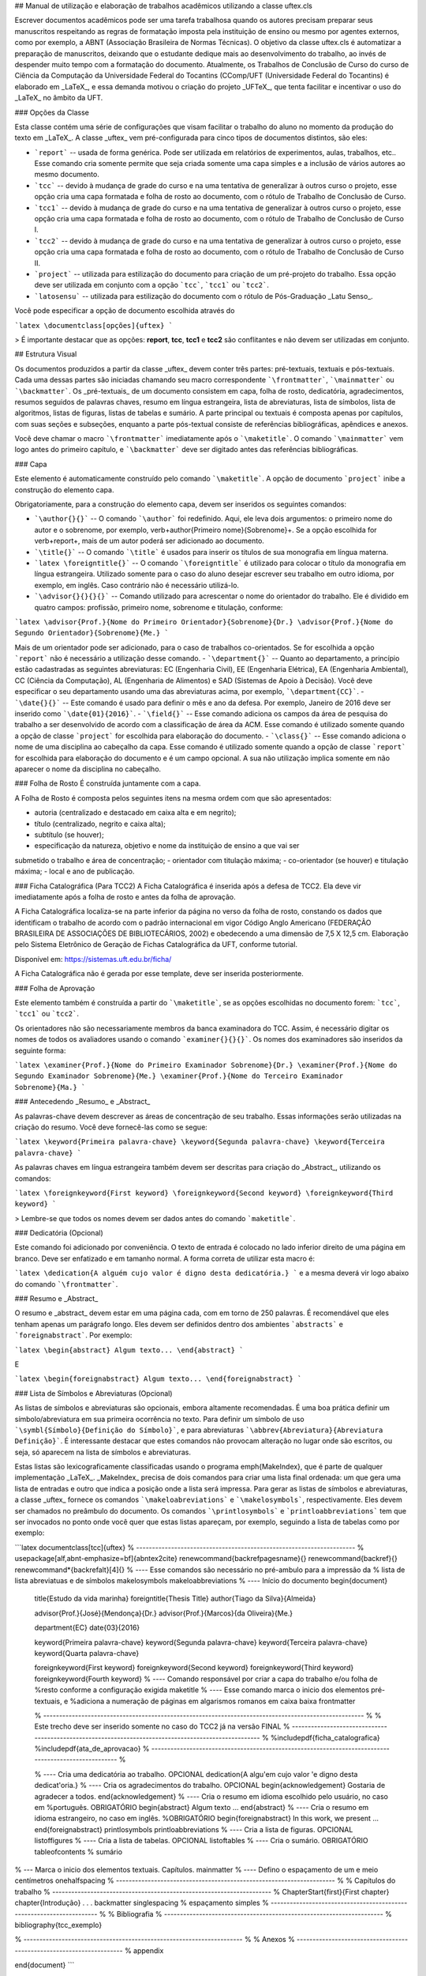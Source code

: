 ## Manual de utilização e elaboração de trabalhos acadêmicos utilizando a classe uftex.cls

Escrever documentos acadêmicos pode ser uma tarefa trabalhosa quando os autores precisam preparar seus manuscritos respeitando as regras de formatação imposta pela instituição de ensino ou mesmo por agentes externos, como por exemplo, a ABNT (Associação Brasileira de Normas Técnicas). O objetivo da classe uftex.cls é automatizar a preparação de manuscritos, deixando que o estudante dedique mais ao desenvolvimento do trabalho, ao invés de despender muito tempo com a formatação do documento. Atualmente, os Trabalhos de Conclusão de Curso do curso de Ciência da Computação da Universidade Federal do Tocantins (CComp/UFT (Universidade Federal do Tocantins) é elaborado em _LaTeX_, e essa demanda motivou o criação do projeto _UFTeX_, que tenta facilitar e incentivar o uso do _LaTeX_ no âmbito da UFT.

### Opções da Classe


Esta classe contém uma série de configurações que visam facilitar o trabalho do aluno no momento da produção do texto em _LaTeX_. 
A classe _uftex_ vem pré-configurada para cinco tipos de documentos distintos, são eles:

- ```report``` --  usada de forma genérica. Pode ser utilizada em relatórios de experimentos, aulas, trabalhos, etc.. Esse comando cria somente permite que seja criada somente uma capa simples e a inclusão de vários autores ao mesmo documento.
- ```tcc``` -- devido à mudança de grade do curso e na uma tentativa de generalizar à outros curso o projeto, esse opção cria uma capa formatada e folha de rosto ao documento, com o rótulo de Trabalho de Conclusão de Curso.
- ```tcc1``` -- devido à mudança de grade do curso e na uma tentativa de generalizar à outros curso o projeto, esse opção cria uma capa formatada e folha de rosto ao documento, com o rótulo de Trabalho de Conclusão de Curso I.
- ```tcc2``` -- devido à mudança de grade do curso e na uma tentativa de generalizar à outros curso o projeto, esse opção cria uma capa formatada e folha de rosto ao documento, com o rótulo de Trabalho de Conclusão de Curso II.
- ```project``` -- utilizada para estilização do documento para criação de um pré-projeto do trabalho. Essa opção deve ser utilizada em conjunto com a opção ```tcc```, ```tcc1``` ou ```tcc2```.
- ```latosensu``` -- utilizada para estilização do documento com o rótulo de Pós-Graduação _Latu Senso_.

Você pode especificar a opção de documento escolhida através do 

```latex
\documentclass[opções]{uftex}
```

> É importante destacar que as opções: **report**, **tcc**, **tcc1** e **tcc2** são conflitantes e não devem ser utilizadas em conjunto.


## Estrutura Visual

Os documentos produzidos a partir da classe _uftex_ devem conter três partes: pré-textuais, textuais e pós-textuais. Cada uma dessas partes são iniciadas chamando seu macro correspondente ```\frontmatter```, ```\mainmatter``` ou ```\backmatter```. Os _pré-textuais_ de um documento consistem em capa, folha de rosto, dedicatória, agradecimentos, resumos seguidos de palavras chaves, resumo em língua estrangeira, lista de abreviaturas, lista de símbolos, lista de algoritmos, listas de figuras, listas de tabelas e sumário. A parte principal ou textuais é composta apenas por capítulos, com suas seções e subseções, enquanto a parte pós-textual consiste de referências bibliográficas, apêndices e anexos.

Você deve chamar o macro ```\frontmatter``` imediatamente após o ```\maketitle```. O comando ```\mainmatter``` vem logo antes do primeiro capítulo, e ```\backmatter``` deve ser digitado antes das referências bibliográficas.

### Capa 

Este elemento é automaticamente construído pelo comando ```\maketitle```. A opção de documento ```project``` inibe a construção do elemento capa.

Obrigatoriamente, para a construção do elemento capa, devem ser inseridos os seguintes comandos:

- ```\author{}{}``` -- O comando ```\author``` foi redefinido. Aqui, ele leva dois argumentos: o primeiro nome do autor e o sobrenome, por exemplo, \verb+\author{Primeiro nome}{Sobrenome}+. Se a opção escolhida for \verb+report+, mais de um autor poderá ser adicionado ao documento.
- ```\title{}``` -- O comando ```\title```  é usados para inserir os títulos de sua monografia em língua materna.
-  ```latex \foreigntitle{}``` -- O comando ```\foreigntitle``` é utilizado para colocar o título da monografia em língua estrangeira. Utilizado somente para o caso do aluno desejar escrever seu trabalho em outro idioma, por exemplo, em inglês. Caso contrário não é necessário utilizá-lo.
- ```\advisor{}{}{}{}``` -- Comando utilizado para acrescentar o nome do orientador do trabalho. Ele é dividido em quatro campos: profissão, primeiro nome, sobrenome e titulação, conforme:

```latex
\advisor{Prof.}{Nome do Primeiro Orientador}{Sobrenome}{Dr.}
\advisor{Prof.}{Nome do Segundo Orientador}{Sobrenome}{Me.}
```

Mais de um orientador pode ser adicionado, para o caso de trabalhos co-orientados. Se for escolhida a opção ```report``` não é necessário a utilização desse comando.
- ```\department{}``` -- Quanto ao departamento, a princípio estão cadastradas as seguintes abreviaturas: EC (Engenharia Civil), EE (Engenharia Elétrica), EA (Engenharia Ambiental), CC (Ciência da Computação), AL (Engenharia de Alimentos) e SAD (Sistemas de Apoio à Decisão). Você deve especificar o seu departamento usando uma das abreviaturas acima, por exemplo, ```\department{CC}```.
- ```\date{}{}``` -- Este comando é usado para definir o mês e ano da defesa. Por exemplo, Janeiro de 2016 deve ser inserido como ```\date{01}{2016}```.
- ```\field{}``` -- Esse comando adiciona os campos da área de pesquisa do trabalho a ser desenvolvido de acordo com a classificação de área da ACM. Esse comando é utilizado somente quando a opção de classe ```project``` for escolhida para elaboração do documento.
- ```\class{}``` -- Esse comando adiciona o nome de uma disciplina ao cabeçalho da capa. Esse comando é utilizado somente quando a opção de classe ```report``` for escolhida para elaboração do documento e é um campo opcional. A sua não utilização implica somente em não aparecer o nome da disciplina no cabeçalho.

### Folha de Rosto
É construída juntamente com a capa.

A Folha de Rosto é composta pelos seguintes itens na mesma ordem com que são apresentados:

- autoria (centralizado e destacado em caixa alta e em negrito);
- título (centralizado, negrito e caixa alta);
- subtítulo (se houver);
- especificação da natureza, objetivo e nome da instituição de ensino a que vai ser
submetido o trabalho e área de concentração;
- orientador com titulação máxima;
- co-orientador (se houver) e titulação máxima;
- local e ano de publicação.


### Ficha Catalográfica (Para TCC2)
A Ficha Catalográfica é inserida após a defesa de TCC2. Ela deve vir imediatamente após a folha de rosto e antes da folha de aprovação.

A Ficha Catalográfica localiza-se na parte inferior da página no verso da folha de rosto, constando os dados que identificam o trabalho de acordo com o padrão internacional em vigor Código Anglo Americano (FEDERAÇÃO BRASILEIRA DE ASSOCIAÇÕES DE
BIBLIOTECÁRIOS, 2002) e obedecendo a uma dimensão de 7,5 X 12,5 cm. Elaboração pelo
Sistema Eletrônico de Geração de Fichas Catalográfica da UFT, conforme tutorial.

Disponível em: https://sistemas.uft.edu.br/ficha/

A Ficha Catalográfica não é gerada por esse template, deve ser inserida posteriormente.


### Folha de Aprovação


Este elemento também é construída a partir do ```\maketitle```, se as opções escolhidas no documento forem: ```tcc```, ```tcc1``` ou ```tcc2```. 
	
Os orientadores não são necessariamente membros da banca examinadora do TCC. Assim, é necessário digitar os nomes de todos os avaliadores usando o comando ```examiner{}{}{}```. Os nomes dos examinadores são inseridos da seguinte forma:

```latex
\examiner{Prof.}{Nome do Primeiro Examinador Sobrenome}{Dr.}
\examiner{Prof.}{Nome do Segundo Examinador Sobrenome}{Me.}
\examiner{Prof.}{Nome do Terceiro Examinador Sobrenome}{Ma.}
```

### Antecedendo _Resumo_ e _Abstract_

As palavras-chave devem descrever as áreas de concentração de seu trabalho. Essas informações serão utilizadas na criação do resumo. Você deve fornecê-las como se segue:

```latex
\keyword{Primeira palavra-chave}
\keyword{Segunda palavra-chave}
\keyword{Terceira palavra-chave}
```


As palavras chaves em língua estrangeira também devem ser descritas para criação do _Abstract_, utilizando os comandos:

```latex
\foreignkeyword{First keyword}
\foreignkeyword{Second keyword}
\foreignkeyword{Third keyword}
```

> Lembre-se que todos os nomes devem ser dados antes do comando ```maketitle```.

### Dedicatória (Opcional)

Este comando foi adicionado por conveniência. O texto de entrada é colocado no lado inferior direito de uma página em branco. Deve ser enfatizado e em tamanho normal. A forma correta de utilizar esta macro é:

```latex
\dedication{A alguém cujo valor é digno desta dedicatória.}
```
e a mesma deverá vir logo abaixo do comando ```\frontmatter```.


### Resumo e _Abstract_

O resumo e _abstract_ devem estar em uma página cada, com em torno de 250 palavras. É recomendável que eles tenham apenas um parágrafo longo. Eles devem ser definidos dentro dos ambientes ```abstracts``` e ```foreignabstract```. Por exemplo:

```latex
\begin{abstract}
Algum texto...    
\end{abstract}
```

E

```latex
\begin{foreignabstract}
Algum texto...    
\end{foreignabstract}
```


### Lista de Símbolos e Abreviaturas (Opcional)

As listas de símbolos e abreviaturas são opcionais, embora altamente recomendadas.
É uma boa prática definir um símbolo/abreviatura em sua primeira ocorrência no texto. Para definir um símbolo de uso ```\symbl{Símbolo}{Definição do Símbolo}```, e para abreviaturas ```\abbrev{Abreviatura}{Abreviatura Definição}```.
É interessante destacar que estes comandos não provocam alteração no lugar onde são escritos, ou seja, só aparecem na lista de símbolos e abreviaturas.

Estas listas são lexicograficamente classificadas usando o programa \emph{MakeIndex}, que é parte de qualquer implementação _LaTeX_. _MakeIndex_ precisa de dois comandos para criar uma lista final ordenada: um que gera uma lista de entradas e outro que indica a posição onde a lista será impressa. Para gerar as listas de símbolos e abreviaturas, a classe _uftex_ fornece os comandos ```\makeloabreviations``` e ```\makelosymbols```, respectivamente. Eles devem ser chamados no preâmbulo do documento. Os comandos ```\printlosymbols``` e ```printloabbreviations``` tem que ser invocados no ponto onde você quer que estas listas apareçam, por exemplo, seguindo a lista de tabelas como por exemplo:

```latex
\documentclass[tcc]{uftex}
% --------------------------------------------------------------------- %
\usepackage[alf,abnt-emphasize=bf]{abntex2cite}
\renewcommand{\backrefpagesname}{}
\renewcommand{\backref}{}
\renewcommand*{\backrefalt}[4]{}
% ----  Esse comandos são necessário no pré-ambulo para a impressão da
% lista de lista abreviatuas e de símbolos
\makelosymbols
\makeloabbreviations
% ---- Início do documento
\begin{document}
  \title{Estudo da vida marinha}
  \foreigntitle{Thesis Title}
  \author{Tiago da Silva}{Almeida}
  
  \advisor{Prof.}{José}{Mendonça}{Dr.}
  \advisor{Prof.}{Marcos}{da Oliveira}{Me.}

  \department{EC}
  \date{03}{2016}

  \keyword{Primeira palavra-chave}
  \keyword{Segunda palavra-chave}
  \keyword{Terceira palavra-chave}
  \keyword{Quarta palavra-chave}

  \foreignkeyword{First keyword}
  \foreignkeyword{Second keyword}
  \foreignkeyword{Third keyword}
  \foreignkeyword{Fourth keyword}
  % ---- Comando responsável por criar a capa do trabalho e/ou folha de
  %resto conforme a configuração exigida
  \maketitle
  % ---- Esse comando marca o inicio dos elementos pré-textuais, e
  %adiciona a numeração de páginas em algarismos romanos em caixa baixa
  \frontmatter
  
  % ----------------------------------------------------------------------------------------------------- %
  %  Este trecho deve ser inserido somente no caso do TCC2 já na versão FINAL
  % ----------------------------------------------------------------------------------------------------- %
  %\includepdf{ficha_catalografica}
  %\includepdf{ata_de_aprovacao}
  % ----------------------------------------------------------------------------------------------------- %
  
  % ---- Cria uma dedicatória ao trabalho. OPCIONAL
  \dedication{A algu\'em cujo valor \'e digno desta dedicat\'oria.}
  % ---- Cria os agradecimentos do trabalho. OPCIONAL
  \begin{acknowledgement}
  Gostaria de agradecer a todos.
  \end{acknowledgement}
  % ---- Cria o resumo em idioma escolhido pelo usuário, no caso em
  %português. OBRIGATÓRIO
  \begin{abstract}
  Algum texto ...
  \end{abstract}
  % ---- Cria o resumo em idioma estrangeiro, no caso em inglês.
  %OBRIGATÓRIO
  \begin{foreignabstract}
  In this work, we present ...
  \end{foreignabstract}
  \printlosymbols  
  \printloabbreviations
  % ---- Cria a lista de figuras. OPCIONAL
  \listoffigures
  % ---- Cria a lista de tabelas. OPCIONAL
  \listoftables 
  % ---- Cria o sumário. OBRIGATÓRIO
  \tableofcontents % sumário
% --- Marca o inicio dos elementos textuais. Capítulos.
\mainmatter
% ---- Defino o espaçamento de um e meio centímetros
\onehalfspacing
% --------------------------------------------------------------------- %
% Capítulos do trabalho
% --------------------------------------------------------------------- %
\ChapterStart{first}{First chapter}
\chapter{Introdução}
.
.
.
\backmatter 
\singlespacing   % espaçamento simples
% --------------------------------------------------------------------- %
% Bibliografia
% --------------------------------------------------------------------- %
\bibliography{tcc_exemplo}

% --------------------------------------------------------------------- %
% Anexos
% --------------------------------------------------------------------- %
\appendix

\end{document}
```

Uma vez que você compila o _latex_, ele criará dois arquivos com extensões **abx** e **syx**, que contêm dados de entrada \emph{MakeIndex}. Eles devem ser processados com _makeindex_ a fim de obter as listas produzidas corretamente, redirecionando a saída para arquivos com extensão **lab** e **los** respectivamente:

```
makeindex -s uftex.ist -o tcc_exemplo.lab tcc_exemplo.abx
makeindex -s uftex.ist -o tcc_exemplo.los tcc_exemplo.syx
```

Observe a opção **-s** para especificar o estilo **uftex.ist**. Agora, compile o _latex_ duas vezes para obter as referências e está feito. % explicar melhor isso aqui. Especificar com mais clareza a ordem em que os comandos devem ser feitos, ou seja, explicar melhor o processo.

## Elaboração do documento

- **Citações**. Para citações longas com mais de três linhas é possível utilizar o aperfeiçoamento do ambiente \verb+\quote+, como por exemplo:

```latex
\begin{quote}
``Minha citação''
\end{quote}
```

Porém, esse recurso deve ser utilizado com muito cuidado para evitar situação de plágio. 

Caso contrário utilizar \verb+\cite{}+ para citação indireta e \verb+\citeonline{}+ para citação direta.

- **Imagens**. O formato de imagem padrão do _LaTeX_ é a _Encapsulated PostScript_ (EPS). Se você usar PDF _LaTeX_, o formato padrão se torna o PDF, mas você pode igualmente carregar arquivos PNG. Para tal, você deve digitar o nome do arquivo de imagem sem extensão, por exemplo, 

```latex
\begin{figure}
  \caption{Legenda.}\label{chave_para_refencia_cruzada}
  \includegraphics[dimensões]{nome-do-arquivo}
\end{figure}
```

e o pdflatex irá procurar em primeiro lugar um arquivo chamado _nome-do-arquivo.pdf_ e depois para _nome-do-arquivo.png_.

- **Fontes**. A fonte padrão em _LaTeX_ é o _Computer Modern_. Se você quiser uma versão melhorada, considere usar o pacote _lmodern_. Para usar o _Times_, é recomendado carregar o pacote ```mathptmx```. Há também uma versão melhorada da _Times_ disponível com o pacote ```tgtermes```. Você ainda pode usar o tipo de letra _Arial_ com o pacote ```uarial```. 

- **Hyperref**. Ao trabalhar com PDFs, há a possibilidade de adicionar informações extras para o arquivo como o nome do autor, título do documento, assunto, palavras-chave, etc. Isso é feito com facilidade através do pacote ```hyperref```. Também é útil para permitir _hiperlinks_. Felizmente, a classe _uftex_ vai fazer isso automaticamente se o pacote ```hyperref``` for carregado.

- **Impressão**. Para que seu trabalho seja impresso corretamente, você deve garantir que qualquer opção de escala de página (por exemplo, a adequação ou encolhimento para área de impressão) não esteja habilitado. Este tipo de opção, muitas vezes vem em diálogo de impressão de softwares de visualização de documentos.


## Referências Bibliográficas

Sabe-se que os dados bibliográficos podem ser facilmente mantidos com o auxílio do BibTeX. A forma correta de utilizar este recurso é  incluindo suas referências BibTeX sem a extensão **bib**, como no exemplo a seguir:

```latex
\documentclass[tcc2]{uftex}
% --------------------------------------------------------------------- %
\usepackage[alf,abnt-emphasize=bf]{abntex2cite}
\renewcommand{\backrefpagesname}{}
\renewcommand{\backref}{}
\renewcommand*{\backrefalt}[4]{}
% ----  Esse comandos são necessário no pré-ambulo para a impressão da
% lista de lista abreviatuas e de símbolos
\makelosymbols
\makeloabbreviations
% ---- Início do documento
\begin{document}
.
.
.
\backmatter 
\singlespacing   
% --------------------------------------------------------------------- %
% Bibliografia
% --------------------------------------------------------------------- %
\bibliography{tcc_exemplo}
.
.
.
```

> É necessária a inclusão na mesma pasta do projeto os pacotes do `abntex2` para geração das referências bibliográficas de acordo com o padrão _ABNT_.

### Algumas Referências

É muito recomendável a utilização de arquivos _bibtex_ para o gerenciamento de referências a trabalhos. Exemplos de referências com a tag:

- @book: 

```latex
@book{JW82,
 author   = {Richard A. Johnson and Dean W. Wichern},
 title    = {Applied Multivariate Statistical Analysis},
 publisher= {Prentice-Hall},
 year     = {1983}
}
```

- @article (artigos em revistas e jornais): 

```latex
@article{MenaChalco08,
 author   = {Jesús P. Mena-Chalco and Helaine Carrer and Yossi Zana and 
            Roberto M. Cesar-Jr.},
 title    = {Identification of protein coding regions using the modified 
            {G}abor-wavelet transform},
 journal  = {IEEE/ACM Transactions on Computational Biology and Bioinformatics},
 volume   = {5},
 pages    = {198-207},
 year     = {2008},
}
```

- @inProceedings (artigos em congressos): 

```latex
@inproceedings{alves03:simi,
 author   = {Carlos E. R. Alves and Edson N. Cáceres and Frank Dehne and 
            Siang W. Song},
 title    = {A Parallel Wavefront Algorithm for Efficient Biological 
            Sequence Comparison},
 booktitle= {ICCSA '03: The 2003 International Conference on Computational 
            Science and its Applications},
 year     = {2003},
 pages    = {249-258},
 month    = May,
 publisher= {Springer-Verlag}
}
```

- @incollection (coleção de livros, exemplo, As Crônicas de Gelo e Fogo): 

```latex
@InCollection{bobaoglu93:concepts,
 author   = {Ozalp Babaoglu and Keith Marzullo},
 title    = {Consistent Global States of Distributed Systems: Fundamental 
             Concepts and Mechanisms},
 editor   = {Sape Mullender},
 booktitle= {Distributed Systems},
 edition  = {segunda},
 year     = {1993},
 pages    = {55-96}
}
```

- @conference (Congresso): 

```latex
@Conference{bronevetsky02,
 author   = {Greg Bronevetsky and Daniel Marques and Keshav Pingali and 
            Paul Stodghill},
 title    = {Automated application-level checkpointing of {MPI} programs},
 booktitle= {PPoPP '03: Proceedings of the 9th ACM SIGPLAN Symposium on Principles
            and Practice of Parallel Programming},
 year     = {2003},
 pages    = {84-89}
}
```

- @phdThesis: 

```latex
@PhdThesis{garcia01:PhD,
 author   = {Islene C. Garcia},
 title    = {Visões Progressivas de Computações Distribuídas},
 school   = {Instituto de Computação, Universidade de Campinas, Brasil},
 year     = {2001},
 month    = {Dezembro}
}
```

- @mastersThesis: 

```latex
@MastersThesis{schmidt03:MSc,
 author   = {Rodrigo M. Schmidt},
 title    = {Coleta de Lixo para Protocolos de \emph{Checkpointing}},
 school   = {Instituto de Computação, Universidade de Campinas, Brasil},
 year     = {2003},
 month    = Oct
}
```

- @techreport: 

```latex
@Techreport{alvisi99:analysisCIC,
 author   = {Lorenzo Alvisi and Elmootazbellah Elnozahy and Sriram S. Rao and
            Syed A. Husain and Asanka Del Mel},
 title    = {An Analysis of Comunication-Induced Checkpointing},
 institution= {Department of Computer Science, University of Texas at Austin},
 year     = {1999},
 number   = {TR-99-01},
 address  = {Austin, {USA}}
}
```

- @manual: 

```latex
@Manual{CORBA:spec,
 title    = {{CORBA v3.0 Specification}},
 author   = {{Object Management Group}},
 month    = Jul,
 year     = {2002},
 note     = {{OMG Document 02-06-33}}
}
```

- @Misc (O que não se encaixa em nenhum outro caso): 

```latex
@Misc{gridftp,
 author   = {William Allcock},
 title    = {GridFTP protocol specification. Global Grid Forum Recommendation (GFD.20)},
 year     = {2003}
}
```

- @misc (Para referência a artigo online):

```latex
@Misc{fowler04:designDead,
 author   = {Martin Fowler},
 title    = {Is Design Dead?},
 year     = {2004},
 month    = May,
 note     = {Último acesso em 30/1/2010},
 howpublished= {\url{http://martinfowler.com/articles/designDead.html}},
}
```

- @misc (Para referência a página web)

```latex
@Misc{FSF:GNU-GPL,
 author   = {Free Software Foundation},
 title    = {GNU general public license},
 note     = {Último acesso em 30/1/2010},
 howpublished= {\url{http://www.gnu.org/copyleft/gpl.html}},
}
```
# ufttex
